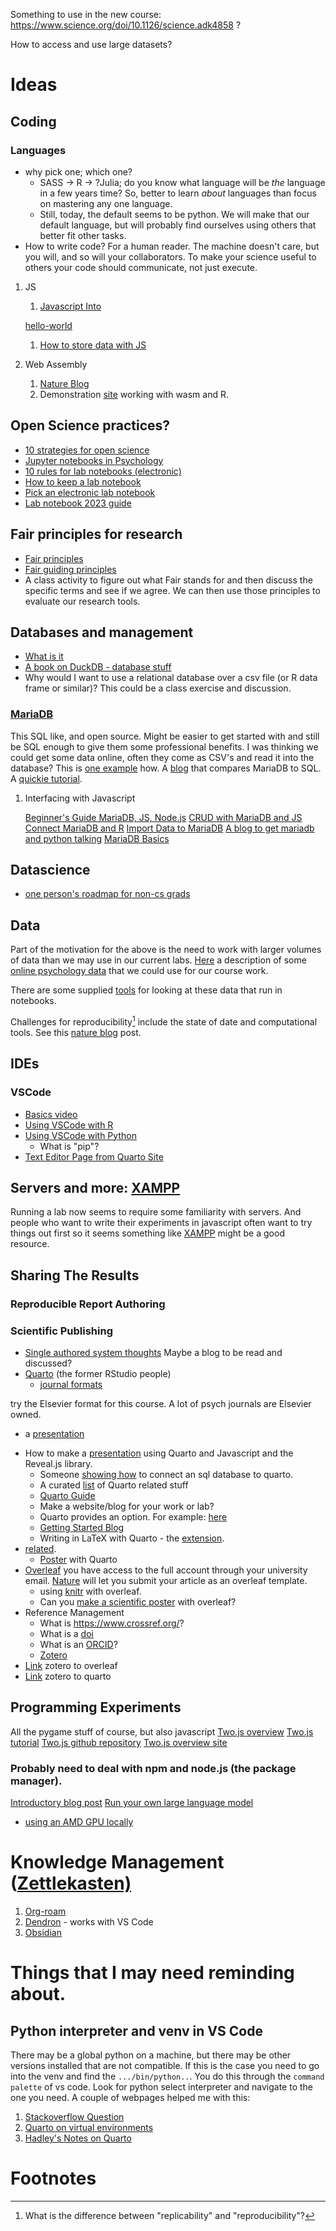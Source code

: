 Something to use in the new course: 
https://www.science.org/doi/10.1126/science.adk4858 ?

How to access and use large datasets?
* Ideas
** Coding
*** Languages
    - why pick one; which one?
      - SASS → R → ?Julia; do you know what language will be /the/ language in a few years time? So, better to learn /about/ languages than focus on mastering any one language.
      - Still, today, the default seems to be python. We will make that our default language, but will probably find ourselves using others that better fit other tasks.
    - How to write code?
      For a human reader. The machine doesn't care, but you will, and so will your collaborators. To make your science useful to others your code should communicate, not just execute. 
**** JS
     1. [[https://javascript.info/intro][Javascript Into]]
	[[https://javascript.info/hello-world][hello-world]]
     2. [[https://dev.to/stevealila/3-typical-ways-to-store-data-using-javascript-1m1f][How to store data with JS]]
**** Web Assembly
     1. [[https://www.nature.com/articles/d41586-024-00725-1][Nature Blog]]
     2. Demonstration [[https://jperkel.github.io/][site]] working with wasm and R.
** Open Science practices?
   - [[https://online.ucpress.edu/collabra/article/8/1/57545/195042/Ten-Strategies-to-Foster-Open-Science-in][10 strategies for open science]]
   - [[https://www.tqmp.org/RegularArticles/vol14-2/p137/p137.pdf][Jupyter notebooks in Psychology]]
   - [[https://journals.plos.org/ploscompbiol/article?id=10.1371/journal.pcbi.1012170][10 rules for lab notebooks (electronic)]]
   - [[https://www.science.org/content/article/how-keep-lab-notebook][How to keep a lab notebook]]
   - [[https://www.nature.com/articles/d41586-018-05895-3][Pick an electronic lab notebook]]
   - [[https://labfolder.com/electronic-lab-notebook-eln-research-guide/][Lab notebook 2023 guide]]
** Fair principles for research
   - [[https://www.go-fair.org/fair-principles/][Fair principles]]
   - [[https://www.nature.com/articles/sdata201618][Fair guiding principles]]
   - A class activity to figure out what Fair stands for and then discuss the specific terms and see if we agree. We can then use those principles to evaluate our research tools. 
** Databases and management
   - [[https://www.dataversity.net/what-is-database-management/][What is it]]
   - [[https://learning-oreilly-com.proxy.lib.uwaterloo.ca/library/view/getting-started-with/9781803241005/B18270_01.xhtml#_idTextAnchor015][A book on DuckDB - database stuff]]
   - Why would I want to use a relational database over a csv file (or R data frame or similar)?
     This could be a class exercise and discussion.
*** [[https://mariadb.org/][MariaDB]]
     This SQL like, and open source. Might be easier to get started with and still be SQL enough to give them some professional benefits. I was thinking we could get some data online, often they come as CSV's and read it into the database? This is [[https://www.simplified.guide/mysql-mariadb/import-csv][one example]] how. 
     A [[https://kinsta.com/blog/mariadb-vs-postgresql/][blog]] that compares MariaDB to SQL.
     A [[https://mariadb.com/kb/en/mariadb-basics/][quickie tutorial]].
**** Interfacing with Javascript
     [[https://www.sqliz.com/posts/javascript-basic-mariadb/][Beginner's Guide MariaDB, JS, Node.js]]
     [[https://www.sqliz.com/posts/javascript-crud-mariadb/][CRUD with MariaDB and JS]]
     [[https://github.com/r-dbi/RMariaDB][Connect MariaDB and R]]
     [[https://mariadb.com/kb/en/importing-data-into-mariadb/][Import Data to MariaDB]]
     [[https://www.digitalocean.com/community/tutorials/how-to-store-and-retrieve-data-in-mariadb-using-python-on-ubuntu-18-04][A blog to get mariadb and python talking]]
     [[https://mariadb.com/kb/en/mariadb-basics/][MariaDB Basics]]
** Datascience
   - [[https://medium.com/@fareedkhandev/complete-roadmap-of-data-science-for-non-cs-cs-students-equivalent-to-a-degree-1a0a810360c0][one person's roadmap for non-cs grads]]
** Data
   Part of the motivation for the above is the need to work with larger volumes of data than we may use in our current labs. [[https://www.nature.com/articles/s41597-022-01872-8][Here]] a description of some [[https://zenodo.org/records/7249732][online psychology data]] that we could use for our course work. 

   There are some supplied [[https://github.com/pauljaffe/lumos-ncpt-tools/blob/main/demo.ipynb][tools]] for looking at these data that run in notebooks.

   Challenges for reproducibility[fn:1] include the state of date and computational tools. See this [[https://www.nature.com/articles/d41586-018-05990-5][nature blog]] post. 
** IDEs
*** VSCode
    - [[https://code.visualstudio.com/docs/introvideos/basics][Basics video]]
    - [[https://code.visualstudio.com/docs/languages/r][Using VSCode with R]]
    - [[https://code.visualstudio.com/docs/languages/python][Using VSCode with Python]]
      - What is "pip"?
    - [[https://quarto.org/docs/tools/text-editors.html][Text Editor Page from Quarto Site]]
** Servers and more: [[https://www.apachefriends.org/index.html][XAMPP]]
   Running a lab now seems to require some familiarity with servers. And people who want to write their experiments in javascript often want to try things out first so it seems something like [[https://www.apachefriends.org/download.html][XAMPP]] might be a good resource. 
** Sharing The Results
*** Reproducible Report Authoring
*** Scientific Publishing
    - [[https://coko.foundation/articles/single-source-publishing.html][Single authored system thoughts]]
      Maybe a blog to be read and discussed?
    - [[https://quarto.org/][Quarto]] (the former RStudio people)
      - [[https://quarto.org/docs/journals/][journal formats]]
	try the Elsevier format for this course. A lot of psych journals are Elsevier owned.
      - a [[https://jjallaire.quarto.pub/reproducible-manuscripts-with-quarto/#/title-slide][presentation]]
	- How to make a [[https://quarto.org/docs/presentations/revealjs/][presentation]] using Quarto and Javascript and the Reveal.js library.
      - Someone [[https://danielroelfs.com/blog/sql-notebooks-with-quarto/][showing how]] to connect an sql database to quarto.
      - A curated [[https://github.com/mcanouil/awesome-quarto?tab=readme-ov-file][list]] of Quarto related stuff
      - [[https://quarto.org/docs/guide/][Quarto Guide]]
      - Make a website/blog for your work or lab?
      - Quarto provides an option. For example: [[https://beamilz.com/posts/2022-06-05-creating-a-blog-with-quarto/en/][here]]
      - [[https://quarto.org/docs/get-started/][Getting Started Blog]]
      - Writing in LaTeX with Quarto - the [[https://github.com/James-Yu/LaTeX-Workshop?tab=readme-ov-file][extension]].
	- [[https://mark-wang.com/blog/2022/latex/][related]].
      - [[https://github.com/quarto-ext/typst-templates/tree/main/poster][Poster]] with Quarto
    - [[https://www.overleaf.com/][Overleaf]]
      you have access to the full account through your university email.
      [[https://www.nature.com/srep/author-instructions/submission-guidelines][Nature]] will let you submit your article as an overleaf template.
      - using [[https://www.overleaf.com/learn/latex/Knitr][knitr]] with overleaf.
      - Can you [[https://www.overleaf.com/latex/templates?q=poster][make a scientific poster]] with overleaf?
    - Reference Management
      - What is [[https://www.crossref.org/]]?
      - What is a [[https://www.doi.org/][doi]]
      - What is an [[https://orcid.org/][ORCID]]?
      - [[https://www.zotero.org/][Zotero]]
	- [[https://www.overleaf.com/learn/how-to/How_to_link_your_Overleaf_account_to_Mendeley_and_Zotero][Link]] zotero to overleaf
	- [[https://quarto.org/docs/visual-editor/technical.html#citations-from-zotero][Link]] zotero to quarto

** Programming Experiments
   All the pygame stuff of course, but also javascript
   [[https://flowingdata.com/2020/08/27/two-js-for-two-dimensional-drawing-and-animation-in-modern-web-browsers/][Two.js overview]]
   [[https://webdesign.tutsplus.com/a-beginners-guide-to-drawing-2d-graphics-using-twojs--cms-31681t][Two.js tutorial]]
   [[https://github.com/jonobr1/two.js][Two.js github repository]]
   [[https://two.js.org/][Two.js overview site]]
*** Probably need to deal with npm and node.js (the package manager).
    [[https://nodejs.org/en/learn/getting-started/an-introduction-to-the-npm-package-manager][Introductory blog post]]
   [[https://nullprogram.com/blog/2024/11/10/][Run your own large language model]]
   - [[https://community.amd.com/t5/ai/running-llms-locally-on-amd-gpus-with-ollama/ba-p/713266][using an AMD GPU locally]]
* Knowledge Management ([[https://en.wikipedia.org/wiki/Zettelkasten][Zettlekasten)]]
  1. [[https://github.com/org-roam/org-roam][Org-roam]]
  2. [[https://github.com/dendronhq/dendron][Dendron]] - works with VS Code
  3. [[https://obsidian.md/][Obsidian]]
* Things that I may need reminding about.
** Python interpreter and venv in VS Code
   There may be a global python on a machine, but there may be other versions installed that are not compatible. If this is the case you need to go into the venv and find the ~.../bin/python..~. You do this through the =command palette= of vs code. Look for python select interpreter and navigate to the one you need. A couple of webpages helped me with this:
   1. [[https://stackoverflow.com/questions/66869413/visual-studio-code-does-not-detect-virtual-environments][Stackoverflow Question]]
   2. [[https://quarto.org/docs/projects/virtual-environments.html][Quarto on virtual environments]]
   3. [[https://r4ds.hadley.nz/quarto][Hadley's Notes on Quarto]]
* Footnotes

[fn:1] What is the difference between "replicability" and "reproducibility"? 
